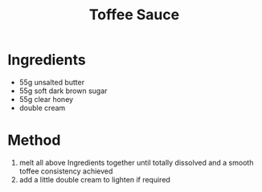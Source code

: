 #+TITLE: Toffee Sauce
#+ROAM_TAGS: @sauce @recipe

* Ingredients

- 55g unsalted butter
- 55g soft dark brown sugar
- 55g clear honey
- double cream

* Method

1. melt all above Ingredients together until totally dissolved and a smooth toffee consistency achieved
2. add a little double cream to lighten if required
